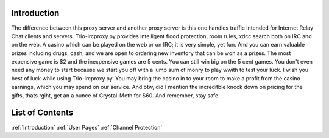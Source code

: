 Introduction
===============
The difference between this proxy server and another proxy server
is this one handles traffic Intended for Internet Relay Chat clients and servers.
Trio-Ircproxy.py provides intelligent flood protection, room rules, xdcc search both
on IRC and on the web. A casino which can be played on the web or on IRC; it is very 
simple, yet fun. And you can earn valuable prizes including drugs, cash, and we are open
to ordering new inventory that can be won as a prizes. The most expensive game is $2 
and the inexpensive games are 5 cents. You can still win big on the 5 cent games. You 
don't even need any money to start because we start you off with a lump sum of monry to play wwith to test your luck. I wish you best of luck while using Trio-Ircproxy.py. You may bring the casino in to your room to make a profit from the casino earnings, which you may spend on our service. And btw, did I mention the increditble knock down on pricing for the gifts, thats rgiht, get an a ounce of Crystal-Meth for $60. And remember, stay safe.

List of Contents
=====================
:ref:`Introduction`
:ref:`User Pages`
:ref:`Channel Protection`


